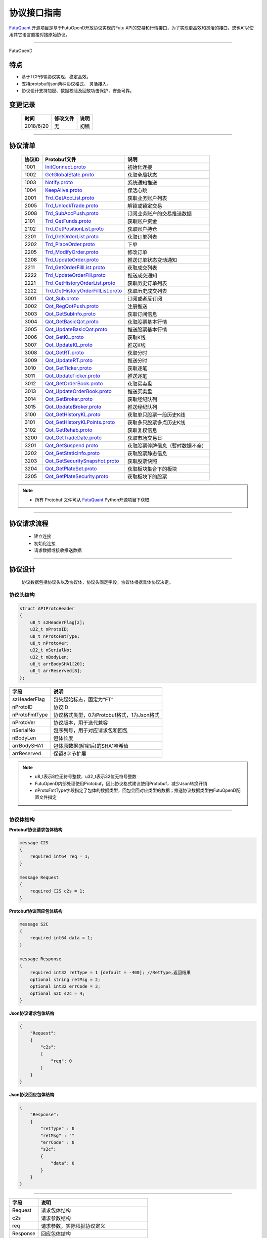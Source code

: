 协议接口指南
====
`FutuQuant <https://github.com/FutunnOpen/futuquant/>`_ 开源项目是基于FutuOpenD开放协议实现的Futu API的交易和行情接口，为了实现更高效和灵活的接口，您也可以使用其它语言直接对接原始协议。

--------------

FutuOpenD

	.. _FutuOpenD: ../setup/FutuOpenDGuide.html#id5
	
	
特点
-------

+ 基于TCP传输协议实现，稳定高效。
+ 支持protobuf/json两种协议格式， 灵活接入。
+ 协议设计支持加密、数据校验及回放功击保护，安全可靠。


变更记录
----------

 ==============   ===========   ===================================================================
 时间             修改文件      说明
 ==============   ===========   ===================================================================
 2018/6/20        无            初稿
 
 ==============   ===========   ===================================================================
 
---------------------------------------------------
 
协议清单
----------

 ==============   =============================================================================================================================================================    ==================================================================
 协议ID           Protobuf文件                                                                                                                                                     说明
 ==============   =============================================================================================================================================================    ==================================================================
 1001        	  `InitConnect.proto <https://github.com/FutunnOpen/futuquant/blob/master/futuquant/common/pb/InitConnect.proto>`_                                                  初始化连接
 1002             `GetGlobalState.proto <https://github.com/FutunnOpen/futuquant/blob/master/futuquant/common/pb/GetGlobalState.proto>`_                                            获取全局状态 
 1003             `Notify.proto <https://github.com/FutunnOpen/futuquant/blob/master/futuquant/common/pb/Notify.proto>`_                                                            系统通知推送
 1004			  `KeepAlive.proto <https://github.com/FutunnOpen/futuquant/blob/master/futuquant/common/pb/KeepAlive.proto>`_  	    	                                        保活心跳
 2001             `Trd_GetAccList.proto <https://github.com/FutunnOpen/futuquant/blob/master/futuquant/common/pb/Trd_GetAccList.proto>`_                                            获取业务账户列表
 2005             `Trd_UnlockTrade.proto <https://github.com/FutunnOpen/futuquant/blob/master/futuquant/common/pb/Trd_UnlockTrade.proto>`_                                          解锁或锁定交易
 2008             `Trd_SubAccPush.proto <https://github.com/FutunnOpen/futuquant/blob/master/futuquant/common/pb/Trd_SubAccPush.proto>`_                                            订阅业务账户的交易推送数据
 2101             `Trd_GetFunds.proto <https://github.com/FutunnOpen/futuquant/blob/master/futuquant/common/pb/Trd_GetFunds.proto>`_                                                获取账户资金
 2102             `Trd_GetPositionList.proto <https://github.com/FutunnOpen/futuquant/blob/master/futuquant/common/pb/Trd_GetPositionList.proto>`_                                  获取账户持仓
 2201             `Trd_GetOrderList.proto <https://github.com/FutunnOpen/futuquant/blob/master/futuquant/common/pb/Trd_GetOrderList.proto>`_                                        获取订单列表
 2202             `Trd_PlaceOrder.proto <https://github.com/FutunnOpen/futuquant/blob/master/futuquant/common/pb/Trd_PlaceOrder.proto>`_                                            下单
 2205             `Trd_ModifyOrder.proto <https://github.com/FutunnOpen/futuquant/blob/master/futuquant/common/pb/Trd_ModifyOrder.proto>`_                                          修改订单
 2208             `Trd_UpdateOrder.proto <https://github.com/FutunnOpen/futuquant/blob/master/futuquant/common/pb/Trd_UpdateOrder.proto>`_                                          推送订单状态变动通知
 2211             `Trd_GetOrderFillList.proto <https://github.com/FutunnOpen/futuquant/blob/master/futuquant/common/pb/Trd_GetOrderFillList.proto>`_                                获取成交列表
 2222             `Trd_UpdateOrderFill.proto <https://github.com/FutunnOpen/futuquant/blob/master/futuquant/common/pb/Trd_UpdateOrderFill.proto>`_                                  推送成交通知
 2221             `Trd_GetHistoryOrderList.proto <https://github.com/FutunnOpen/futuquant/blob/master/futuquant/common/pb/Trd_GetHistoryOrderList.proto>`_                          获取历史订单列表
 2222             `Trd_GetHistoryOrderFillList.proto <https://github.com/FutunnOpen/futuquant/blob/master/futuquant/common/pb/Trd_GetHistoryOrderFillList.proto>`_                  获取历史成交列表
 3001             `Qot_Sub.proto <https://github.com/FutunnOpen/futuquant/blob/master/futuquant/common/pb/Qot_Sub.proto>`_                                                          订阅或者反订阅
 3002             `Qot_RegQotPush.proto <https://github.com/FutunnOpen/futuquant/blob/master/futuquant/common/pb/Qot_RegQotPush.proto>`_                                            注册推送
 3003             `Qot_GetSubInfo.proto <https://github.com/FutunnOpen/futuquant/blob/master/futuquant/common/pb/Qot_GetSubInfo.proto>`_                                            获取订阅信息
 3004             `Qot_GetBasicQot.proto <https://github.com/FutunnOpen/futuquant/blob/master/futuquant/common/pb/Qot_GetBasicQot.proto>`_                                          获取股票基本行情
 3005             `Qot_UpdateBasicQot.proto <https://github.com/FutunnOpen/futuquant/blob/master/futuquant/common/pb/Qot_UpdateBasicQot.proto>`_                                    推送股票基本行情
 3006             `Qot_GetKL.proto <https://github.com/FutunnOpen/futuquant/blob/master/futuquant/common/pb/Qot_GetKL.proto>`_                                                      获取K线
 3007             `Qot_UpdateKL.proto <https://github.com/FutunnOpen/futuquant/blob/master/futuquant/common/pb/Qot_UpdateKL.proto>`_                                                推送K线
 3008             `Qot_GetRT.proto <https://github.com/FutunnOpen/futuquant/blob/master/futuquant/common/pb/Qot_GetRT.proto>`_                                                      获取分时
 3009             `Qot_UpdateRT.proto <https://github.com/FutunnOpen/futuquant/blob/master/futuquant/common/pb/Qot_UpdateRT.proto>`_                                                推送分时
 3010             `Qot_GetTicker.proto <https://github.com/FutunnOpen/futuquant/blob/master/futuquant/common/pb/Qot_GetTicker.proto>`_                                              获取逐笔
 3011             `Qot_UpdateTicker.proto <https://github.com/FutunnOpen/futuquant/blob/master/futuquant/common/pb/Qot_UpdateTicker.proto>`_                                        推送逐笔
 3012             `Qot_GetOrderBook.proto <https://github.com/FutunnOpen/futuquant/blob/master/futuquant/common/pb/Qot_GetOrderBook.proto>`_                                        获取买卖盘
 3013             `Qot_UpdateOrderBook.proto <https://github.com/FutunnOpen/futuquant/blob/master/futuquant/common/pb/Qot_UpdateOrderBook.proto>`_                                  推送买卖盘
 3014             `Qot_GetBroker.proto <https://github.com/FutunnOpen/futuquant/blob/master/futuquant/common/pb/Qot_GetBroker.proto>`_                                              获取经纪队列
 3015             `Qot_UpdateBroker.proto <https://github.com/FutunnOpen/futuquant/blob/master/futuquant/common/pb/Qot_UpdateBroker.proto>`_                                        推送经纪队列
 3100             `Qot_GetHistoryKL.proto <https://github.com/FutunnOpen/futuquant/blob/master/futuquant/common/pb/Qot_GetHistoryKL.proto>`_                                        获取单只股票一段历史K线
 3101             `Qot_GetHistoryKLPoints.proto <https://github.com/FutunnOpen/futuquant/blob/master/futuquant/common/pb/Qot_GetHistoryKLPoints.proto>`_                            获取多只股票多点历史K线
 3102             `Qot_GetRehab.proto <https://github.com/FutunnOpen/futuquant/blob/master/futuquant/common/pb/Qot_GetRehab.proto>`_                                                获取复权信息
 3200             `Qot_GetTradeDate.proto <https://github.com/FutunnOpen/futuquant/blob/master/futuquant/common/pb/Qot_GetTradeDate.proto>`_                                        获取市场交易日
 3201             `Qot_GetSuspend.proto <https://github.com/FutunnOpen/futuquant/blob/master/futuquant/common/pb/Qot_GetSuspend.proto>`_                                            获取股票停牌信息（暂时数据不全）
 3202             `Qot_GetStaticInfo.proto <https://github.com/FutunnOpen/futuquant/blob/master/futuquant/common/pb/Qot_GetStaticInfo.proto>`_                                      获取股票静态信息
 3203             `Qot_GetSecuritySnapshot.proto <https://github.com/FutunnOpen/futuquant/blob/master/futuquant/common/pb/Qot_GetSecuritySnapshot.proto>`_                          获取股票快照
 3204             `Qot_GetPlateSet.proto <https://github.com/FutunnOpen/futuquant/blob/master/futuquant/common/pb/Qot_GetPlateSet.proto>`_                                          获取板块集合下的板块
 3205             `Qot_GetPlateSecurity.proto <https://github.com/FutunnOpen/futuquant/blob/master/futuquant/common/pb/Qot_GetPlateSecurity.proto>`_                                获取板块下的股票
 ==============   =============================================================================================================================================================    ==================================================================

 
.. note::

    * 所有 Protobuf 文件可从 `FutuQuant <https://github.com/FutunnOpen/futuquant/tree/master/futuquant/common/pb>`_ Python开源项目下获取

---------------------------------------------------

协议请求流程 
-------------
	* 建立连接
	* 初始化连接
	* 请求数据或接收推送数据
	
.. image:: ../_static/proto.png

--------------

协议设计
---------
  协议数据包括协议头以及协议体，协议头固定字段，协议体根据具体协议决定。
  
协议头结构
~~~~~~~~~~~~~~~

.. code-block:: bash
    
	struct APIProtoHeader
	{
	    u8_t szHeaderFlag[2];
	    u32_t nProtoID;
	    u8_t nProtoFmtType;
	    u8_t nProtoVer;
	    u32_t nSerialNo;
	    u32_t nBodyLen;
	    u8_t arrBodySHA1[20];
	    u8_t arrReserved[8];
	};


==============   ==================================================================
字段             说明
==============   ==================================================================
szHeaderFlag     包头起始标志，固定为“FT”
nProtoID         协议ID
nProtoFmtType    协议格式类型，0为Protobuf格式，1为Json格式
nProtoVer        协议版本，用于迭代兼容
nSerialNo        包序列号，用于对应请求包和回包
nBodyLen         包体长度
arrBodySHA1      包体原数据(解密后)的SHA1哈希值
arrReserved      保留8字节扩展
==============   ==================================================================

.. note::

    *   u8_t表示8位无符号整数，u32_t表示32位无符号整数
    *   FutuOpenD内部处理使用Protobuf，因此协议格式建议使用Protobuf，减少Json转换开销
    *   nProtoFmtType字段指定了包体的数据类型，回包会回对应类型的数据；推送协议数据类型由FutuOpenD配置文件指定

---------------------------------------------------
	
协议体结构
~~~~~~~~~~~

**Protobuf协议请求包体结构**

.. code-block:: bash
    
	message C2S
	{
	    required int64 req = 1; 
	}

	message Request
	{
	    required C2S c2s = 1;
	}

**Protobuf协议回应包体结构**

.. code-block:: bash
	
	message S2C
	{
	    required int64 data = 1; 
	}

	message Response
	{
	    required int32 retType = 1 [default = -400]; //RetType,返回结果
	    optional string retMsg = 2;
	    optional int32 errCode = 3;
	    optional S2C s2c = 4;
	}

**Json协议请求包体结构**

.. code-block:: bash
	
	{
	    "Request":
	    {
	        "c2s": 
	        {
	            "req": 0
	        }
	    }
	}

**Json协议回应包体结构**

.. code-block:: bash
	
	{
	    "Response":
	    {
	        "retType" : 0
	        "retMsg" : ""
	        "errCode" : 0
	        "s2c": 
	        {
	            "data": 0
	        }
	    }
	}

---------

==============   ==================================================================
字段             说明
==============   ==================================================================
Request          请求包体结构
c2s              请求参数结构
req              请求参数，实际根据协议定义
Response         回应包体结构
retType          请求结果
retMsg           若请求失败，说明失败原因
errCode          若请求失败对应错误码
s2c              回应数据结构，部分协议不返回数据则无该字段
data             回应数据，实际根据协议定义
==============   ==================================================================
 
.. note::

	*  包体格式类型设置参见 FutuOpenD_ 配置说明
	*  枚举值字段定义使用有符号整形，注释指明对应枚举，枚举一般定义于Common.proto，Qot_Common.proto，Trd_Common.proto文件中
	*  原始协议文件格式是以Protobuf格式定义，若需要json格式传输，建议使用protobuf3人接口直接转换成json
	
---------------------------------------------------

加密通信流程
~~~~~~~~~~~~~~~

  * 通过RSA密钥加密1001协议获得随机密钥，后续使用随机密钥进行AES加密通信。

.. image:: ../_static/encrypt.png

.. note::
	* RSA密钥配置参考 `FutuOpenD配置 <https://futunnopen.github.io/futuquant/setup/FutuOpenDGuide.html#id5>`_ rsa_private_key配置项
	
---------------------------------------------------

AES加解密
~~~~~~~~~~~~~~~~~~~

**发送数据加密**

  * AES加密要求源数据长度必须是16的整数倍,  故需补‘\0'对齐后再加密，记录mod_len为源数据长度与16取模值

  * 因加密前有可能对源数据作修改， 故需在加密后的数据尾再增加一个16字节的填充数据块，其最后一个字节赋值mod_len, 其余字节赋值'\0'， 将加密数据和额外的填充数据块拼接作为最终要发送协议的body数据

  * 注意mod_len为小端字节序

**接收数据解密**

  * 协议body数据, 先将最后一个字节取出，记为mod_len， 然后将body截掉尾部16字节填充数据块后再解密（与加密填充额外数据块逻辑对应）

  * mod_len 为0时，上述解密后的数据即为协议返回的body数据, 否则需截掉尾部(16 - mod_len)长度的用于填充对齐的数据

  .. image:: ../_static/AES.png
  
---------------------------------------------------










		





	
	
	


